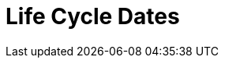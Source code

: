 // Module included in the following assemblies:
//
// * rosa_policy/rosa-life-cycle.adoc

[id="life-cycle-dates"]
= Life Cycle Dates

ifeval::["{product-title}" == "OpenShift Dedicated"]
[options="header"]
|===
|Version    |General Availability   |End of Life

|4.7        |Feb 24, 2021           |Release of 4.9 + 30 days
|4.6        |Oct 27, 2020           |Release of 4.8 + 30 days
|4.5        |Sep 23, 2020           |Mar 26, 2021
|4.4        |Sep 15, 2020           |Nov 26, 2020
|4.3        |Feb 19, 2020           |Oct 23, 2020
|4.2        |Nov 12, 2019           |Oct 15, 2020
|4.1        |Jun 11, 2019           |Mar 20, 2020
|3.11       |Oct 10, 2018           |Jul 31, 2021 footnote:[https://access.redhat.com/articles/5254001]
|===
endif::[]

ifeval::["{product-title}" == "Red Hat OpenShift Service on AWS"]
[options="header"]
|===
|Version    |General Availability   |End of Life

|4.7        |Mar 24, 2021           |Release of 4.9 + 30 days
|===
endif::[]
